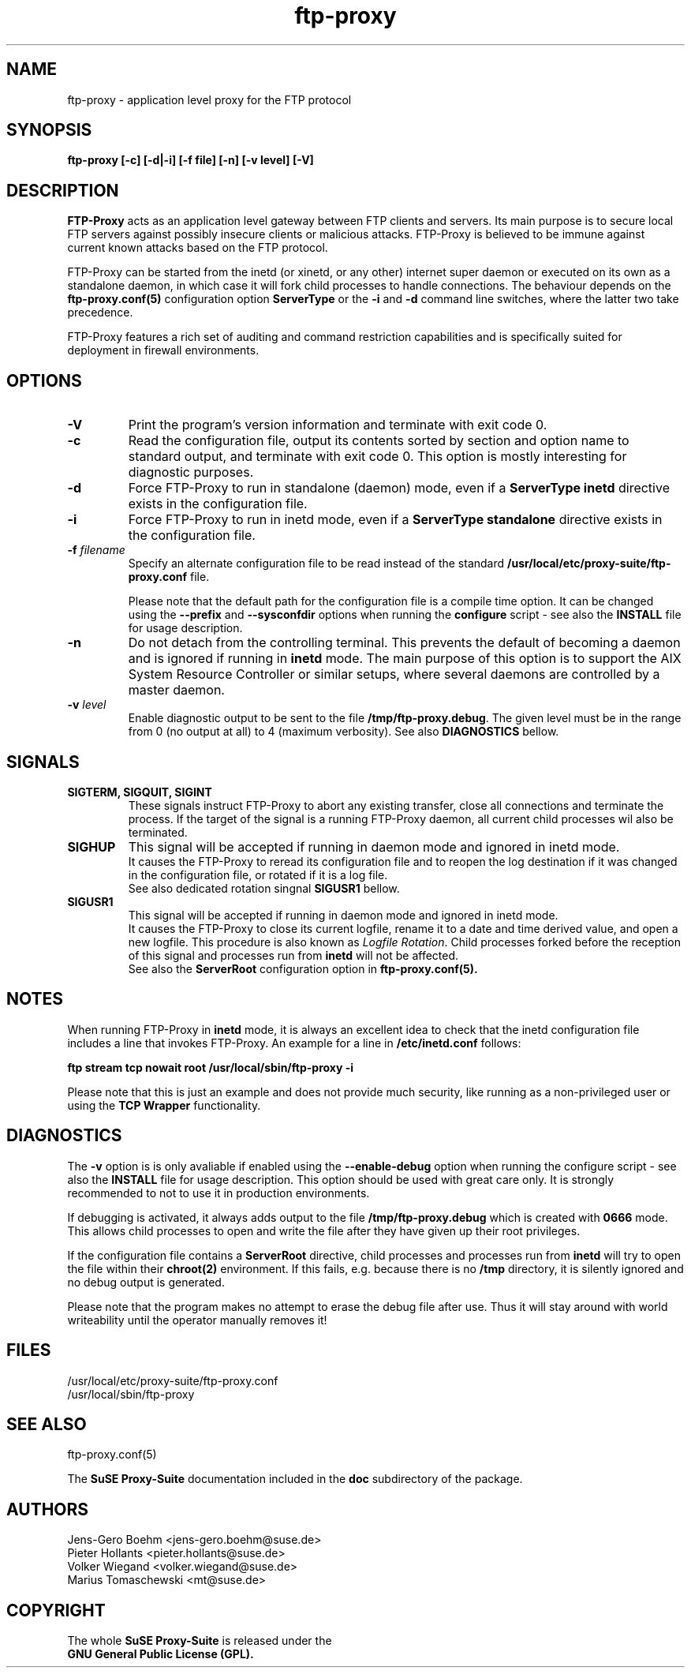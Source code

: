 .\" ftp-proxy/ftp-proxy.8.  Generated from ftp-proxy.8.in by configure.
.\"
.\" $Id: ftp-proxy.8.in,v 1.3 2002/01/14 19:18:28 mt Exp $
.\"
.\" Manual Page for the ftp-proxy Program
.\"
.\" Author(s): Jens-Gero Boehm <jens-gero.boehm@suse.de>
.\"            Pieter Hollants <pieter.hollants@suse.de>
.\"            Marius Tomaschewski <mt@suse.de>
.\"            Volker Wiegand <volker.wiegand@suse.de>
.\"
.\" This file is part of the SuSE Proxy Suite
.\"            See also  http://proxy-suite.suse.de/
.\"
.\" This program is free software; you can redistribute it and/or
.\" modify it under the terms of the GNU General Public License
.\" as published by the Free Software Foundation; either version
.\" 2 of the License, or (at your option) any later version.
.\"
.\" This program is distributed in the hope that it will be useful,
.\" but WITHOUT ANY WARRANTY; without even the implied warranty of
.\" MERCHANTABILITY or FITNESS FOR A PARTICULAR PURPOSE.  See the
.\" GNU General Public License for more details.
.\"
.\" You should have received a copy of the GNU General Public License
.\" along with this program; if not, write to the
.\" Free Software Foundation, Inc., 59 Temple Place - Suite 330,
.\" Boston, MA 02111-1307, USA.
.\"
.\" A history log can be found at the end of this file.
.\"
.TH ftp-proxy 8 "September 20th, 1999" "SuSE" "Proxy-Suite"
.SH NAME
ftp-proxy \- application level proxy for the FTP protocol
.SH SYNOPSIS
.B "ftp-proxy [-c] [-d|-i] [-f file] [-n] [-v level] [-V]"
.SH DESCRIPTION
.B FTP-Proxy
acts as an application level gateway between FTP clients and servers.
Its main purpose is to secure local FTP servers against possibly
insecure clients or malicious attacks.  FTP-Proxy is believed to be
immune against current known attacks based on the FTP protocol.
.PP
FTP-Proxy can be started from the inetd (or xinetd, or any other)
internet super daemon or executed on its own as a standalone daemon,
in which case it will fork child processes to handle connections.
The behaviour depends on the
.B ftp-proxy.conf(5)
configuration option
.B ServerType
or the 
.B \-i
and
.B \-d
command line switches, where the latter two take precedence.
.PP
FTP-Proxy features a rich set of auditing and command restriction
capabilities and is specifically suited for deployment in firewall
environments.
.SH OPTIONS
.TP
.B \-V
Print the program's version information and terminate with
exit code 0.
.TP
.B \-c
Read the configuration file, output its contents sorted by section
and option name to standard output, and terminate with exit code 0.
This option is mostly interesting for diagnostic purposes.
.TP
.B \-d
Force FTP-Proxy to run in standalone (daemon) mode, even if a
.B ServerType inetd
directive exists in the configuration file.
.TP
.B \-i
Force FTP-Proxy to run in inetd mode, even if a 
.B ServerType standalone
directive exists in the configuration file.
.TP
.B \-f \fIfilename\fR
Specify an alternate configuration file to be read instead of
the standard
.B /usr/local/etc/proxy-suite/ftp-proxy.conf
file.
.sp
Please note that the default path for the configuration file
is a compile time option. It can be changed using the
.B \-\-prefix
and
.B \-\-sysconfdir
options when running the
.B configure
script - see also the
.B INSTALL
file for usage description.
.TP
.B \-n
Do not detach from the controlling terminal.  This prevents
the default of becoming a daemon and is ignored if running in
.B inetd
mode.  The main purpose of this option is to support the AIX
System Resource Controller or similar setups, where several
daemons are controlled by a master daemon.
.TP
.B \-v \fIlevel\fR
Enable diagnostic output to be sent to the
file \fB/tmp/ftp-proxy.debug\fR.
The given level must be in the range from 0 (no output at all)
to 4 (maximum verbosity). See also
.B DIAGNOSTICS
bellow.
.SH SIGNALS
.TP
.B SIGTERM, SIGQUIT, SIGINT
These signals instruct FTP-Proxy to abort any existing transfer,
close all connections and terminate the process. If the target of
the signal is a running FTP-Proxy daemon, all current child
processes wil also be terminated.
.TP
.B SIGHUP
This signal will be accepted if running in daemon mode and
ignored in inetd mode.
.br
It causes the FTP-Proxy to reread its configuration file
and to reopen the log destination if it was changed in the
configuration file, or rotated if it is a log file.
.br
See also dedicated rotation singnal
.B SIGUSR1
bellow.
.TP
.B SIGUSR1
This signal will be accepted if running in daemon mode and
ignored in inetd mode.
.br
It causes the FTP-Proxy to close its current logfile, rename
it to a date and time derived value, and open a new logfile.
This procedure is also known as \fILogfile Rotation\fR.
Child processes forked before the reception of this signal
and processes run from
.B inetd
will not be affected.
.br
See also the
.B ServerRoot
configuration option in
.B ftp-proxy.conf(5).
.SH NOTES
When running FTP-Proxy in
.B inetd
mode, it is always an excellent idea to check that the inetd
configuration file includes a line that invokes FTP-Proxy.
An example for a line in
.B /etc/inetd.conf
follows:
.PP
.B ftp stream tcp nowait root /usr/local/sbin/ftp-proxy -i
.PP
Please note that this is just an example and does not provide
much security, like running as a non-privileged user or using
the
.B TCP Wrapper
functionality.
.SH DIAGNOSTICS
The
.B \-v
option is is only avaliable if enabled using the
.B \-\-enable-debug
option when running the configure script - see also the
.B INSTALL
file for usage description.
This option should be used with great care only. It is strongly
recommended to not to use it in production environments.
.PP
If debugging is activated, it always adds output to the file
.B /tmp/ftp-proxy.debug
which is created with
.B 0666
mode.  This allows child processes to open and write the
file after they have given up their root privileges.
.PP
If the configuration file contains a
.B ServerRoot
directive, child processes and processes run from
.B inetd
will try to open the file within their
.B chroot(2)
environment.  If this fails, e.g. because there is no
.B /tmp
directory, it is silently ignored and no debug output
is generated.
.PP
Please note that the program makes no attempt to erase
the debug file after use.  Thus it will stay around with
world writeability until the operator manually removes it!
.SH FILES
/usr/local/etc/proxy-suite/ftp-proxy.conf
.br
/usr/local/sbin/ftp-proxy
.SH "SEE ALSO"
ftp-proxy.conf(5)
.PP
The
.B SuSE Proxy-Suite
documentation included in the
.B doc
subdirectory of the package.
.SH AUTHORS
Jens-Gero Boehm <jens-gero.boehm@suse.de>
.br
Pieter Hollants <pieter.hollants@suse.de>
.br
Volker Wiegand <volker.wiegand@suse.de>
.br
Marius Tomaschewski <mt@suse.de>
.SH COPYRIGHT
The whole
.B SuSE Proxy-Suite
is released under the
.br
.B GNU General Public License (GPL).
.\" ###########################################################
.\" $Log: ftp-proxy.8.in,v $
.\" Revision 1.3  2002/01/14 19:18:28  mt
.\" actualized chroot and signal handling descriptions
.\"
.\" Revision 1.2  1999/09/21 07:15:15  wiegand
.\" corrected some minor mistakes
.\"
.\" Revision 1.1  1999/09/20 05:08:52  wiegand
.\" initial checkin
.\"
.\" ###########################################################


